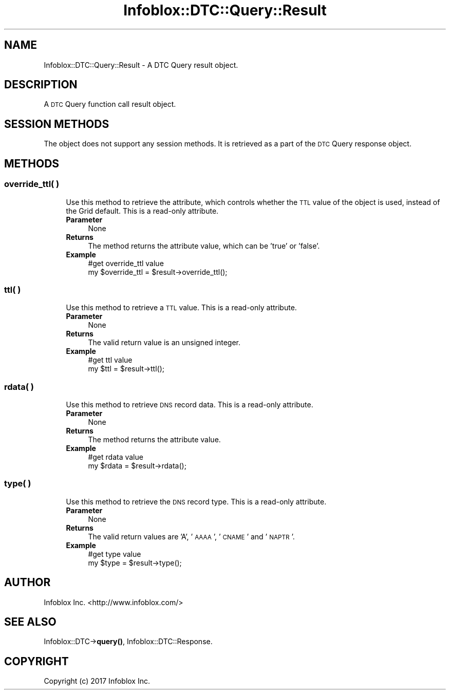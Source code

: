 .\" Automatically generated by Pod::Man 4.14 (Pod::Simple 3.40)
.\"
.\" Standard preamble:
.\" ========================================================================
.de Sp \" Vertical space (when we can't use .PP)
.if t .sp .5v
.if n .sp
..
.de Vb \" Begin verbatim text
.ft CW
.nf
.ne \\$1
..
.de Ve \" End verbatim text
.ft R
.fi
..
.\" Set up some character translations and predefined strings.  \*(-- will
.\" give an unbreakable dash, \*(PI will give pi, \*(L" will give a left
.\" double quote, and \*(R" will give a right double quote.  \*(C+ will
.\" give a nicer C++.  Capital omega is used to do unbreakable dashes and
.\" therefore won't be available.  \*(C` and \*(C' expand to `' in nroff,
.\" nothing in troff, for use with C<>.
.tr \(*W-
.ds C+ C\v'-.1v'\h'-1p'\s-2+\h'-1p'+\s0\v'.1v'\h'-1p'
.ie n \{\
.    ds -- \(*W-
.    ds PI pi
.    if (\n(.H=4u)&(1m=24u) .ds -- \(*W\h'-12u'\(*W\h'-12u'-\" diablo 10 pitch
.    if (\n(.H=4u)&(1m=20u) .ds -- \(*W\h'-12u'\(*W\h'-8u'-\"  diablo 12 pitch
.    ds L" ""
.    ds R" ""
.    ds C` ""
.    ds C' ""
'br\}
.el\{\
.    ds -- \|\(em\|
.    ds PI \(*p
.    ds L" ``
.    ds R" ''
.    ds C`
.    ds C'
'br\}
.\"
.\" Escape single quotes in literal strings from groff's Unicode transform.
.ie \n(.g .ds Aq \(aq
.el       .ds Aq '
.\"
.\" If the F register is >0, we'll generate index entries on stderr for
.\" titles (.TH), headers (.SH), subsections (.SS), items (.Ip), and index
.\" entries marked with X<> in POD.  Of course, you'll have to process the
.\" output yourself in some meaningful fashion.
.\"
.\" Avoid warning from groff about undefined register 'F'.
.de IX
..
.nr rF 0
.if \n(.g .if rF .nr rF 1
.if (\n(rF:(\n(.g==0)) \{\
.    if \nF \{\
.        de IX
.        tm Index:\\$1\t\\n%\t"\\$2"
..
.        if !\nF==2 \{\
.            nr % 0
.            nr F 2
.        \}
.    \}
.\}
.rr rF
.\" ========================================================================
.\"
.IX Title "Infoblox::DTC::Query::Result 3"
.TH Infoblox::DTC::Query::Result 3 "2018-06-05" "perl v5.32.0" "User Contributed Perl Documentation"
.\" For nroff, turn off justification.  Always turn off hyphenation; it makes
.\" way too many mistakes in technical documents.
.if n .ad l
.nh
.SH "NAME"
Infoblox::DTC::Query::Result \- A DTC Query result object.
.SH "DESCRIPTION"
.IX Header "DESCRIPTION"
A \s-1DTC\s0 Query function call result object.
.SH "SESSION METHODS"
.IX Header "SESSION METHODS"
The object does not support any session methods. It is retrieved as a part of the \s-1DTC\s0 Query response object.
.SH "METHODS"
.IX Header "METHODS"
.SS "override_ttl( )"
.IX Subsection "override_ttl( )"
.RS 4
Use this method to retrieve the attribute, which controls whether the \s-1TTL\s0 value of the object is used, instead of the Grid default. This is a read-only attribute.
.IP "\fBParameter\fR" 4
.IX Item "Parameter"
None
.IP "\fBReturns\fR" 4
.IX Item "Returns"
The method returns the attribute value, which can be 'true' or 'false'.
.IP "\fBExample\fR" 4
.IX Item "Example"
.Vb 2
\& #get override_ttl value
\& my $override_ttl = $result\->override_ttl();
.Ve
.RE
.RS 4
.RE
.SS "ttl( )"
.IX Subsection "ttl( )"
.RS 4
Use this method to retrieve a \s-1TTL\s0 value. This is a read-only attribute.
.IP "\fBParameter\fR" 4
.IX Item "Parameter"
None
.IP "\fBReturns\fR" 4
.IX Item "Returns"
The valid return value is an unsigned integer.
.IP "\fBExample\fR" 4
.IX Item "Example"
.Vb 2
\& #get ttl value
\& my $ttl = $result\->ttl();
.Ve
.RE
.RS 4
.RE
.SS "rdata( )"
.IX Subsection "rdata( )"
.RS 4
Use this method to retrieve \s-1DNS\s0 record data. This is a read-only attribute.
.IP "\fBParameter\fR" 4
.IX Item "Parameter"
None
.IP "\fBReturns\fR" 4
.IX Item "Returns"
The method returns the attribute value.
.IP "\fBExample\fR" 4
.IX Item "Example"
.Vb 2
\& #get rdata value
\& my $rdata = $result\->rdata();
.Ve
.RE
.RS 4
.RE
.SS "type( )"
.IX Subsection "type( )"
.RS 4
Use this method to retrieve the \s-1DNS\s0 record type. This is a read-only attribute.
.IP "\fBParameter\fR" 4
.IX Item "Parameter"
None
.IP "\fBReturns\fR" 4
.IX Item "Returns"
The valid return values are 'A', '\s-1AAAA\s0', '\s-1CNAME\s0' and '\s-1NAPTR\s0'.
.IP "\fBExample\fR" 4
.IX Item "Example"
.Vb 2
\& #get type value
\& my $type = $result\->type();
.Ve
.RE
.RS 4
.RE
.SH "AUTHOR"
.IX Header "AUTHOR"
Infoblox Inc. <http://www.infoblox.com/>
.SH "SEE ALSO"
.IX Header "SEE ALSO"
Infoblox::DTC\->\fBquery()\fR, Infoblox::DTC::Response.
.SH "COPYRIGHT"
.IX Header "COPYRIGHT"
Copyright (c) 2017 Infoblox Inc.

